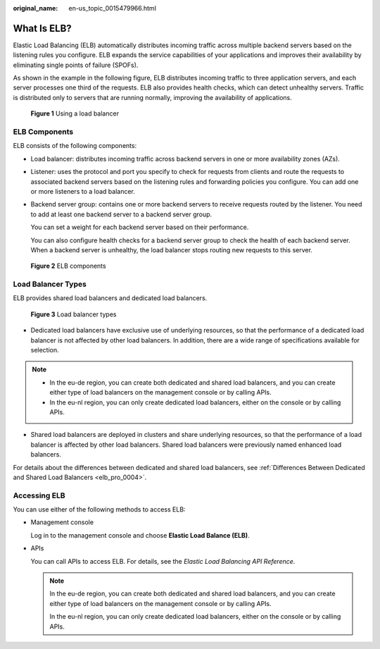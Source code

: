 :original_name: en-us_topic_0015479966.html

.. _en-us_topic_0015479966:

What Is ELB?
============

Elastic Load Balancing (ELB) automatically distributes incoming traffic across multiple backend servers based on the listening rules you configure. ELB expands the service capabilities of your applications and improves their availability by eliminating single points of failure (SPOFs).

As shown in the example in the following figure, ELB distributes incoming traffic to three application servers, and each server processes one third of the requests. ELB also provides health checks, which can detect unhealthy servers. Traffic is distributed only to servers that are running normally, improving the availability of applications.


.. figure:: /_static/images/en-us_image_0000001747381220.png
   :alt: **Figure 1** Using a load balancer

   **Figure 1** Using a load balancer

.. _en-us_topic_0015479966__section031725010213:

ELB Components
--------------

ELB consists of the following components:

-  Load balancer: distributes incoming traffic across backend servers in one or more availability zones (AZs).

-  Listener: uses the protocol and port you specify to check for requests from clients and route the requests to associated backend servers based on the listening rules and forwarding policies you configure. You can add one or more listeners to a load balancer.

-  Backend server group: contains one or more backend servers to receive requests routed by the listener. You need to add at least one backend server to a backend server group.

   You can set a weight for each backend server based on their performance.

   You can also configure health checks for a backend server group to check the health of each backend server. When a backend server is unhealthy, the load balancer stops routing new requests to this server.


.. figure:: /_static/images/en-us_image_0000001794820049.png
   :alt: **Figure 2** ELB components

   **Figure 2** ELB components

Load Balancer Types
-------------------

ELB provides shared load balancers and dedicated load balancers.


.. figure:: /_static/images/en-us_image_0000001794660965.png
   :alt: **Figure 3** Load balancer types

   **Figure 3** Load balancer types

-  Dedicated load balancers have exclusive use of underlying resources, so that the performance of a dedicated load balancer is not affected by other load balancers. In addition, there are a wide range of specifications available for selection.

.. note::

   -  In the eu-de region, you can create both dedicated and shared load balancers, and you can create either type of load balancers on the management console or by calling APIs.
   -  In the eu-nl region, you can only create dedicated load balancers, either on the console or by calling APIs.

-  Shared load balancers are deployed in clusters and share underlying resources, so that the performance of a load balancer is affected by other load balancers. Shared load balancers were previously named enhanced load balancers.

For details about the differences between dedicated and shared load balancers, see :ref:`Differences Between Dedicated and Shared Load Balancers <elb_pro_0004>`.

.. _en-us_topic_0015479966__section17818164132517:

Accessing ELB
-------------

You can use either of the following methods to access ELB:

-  Management console

   Log in to the management console and choose **Elastic Load Balance (ELB)**.

-  APIs

   You can call APIs to access ELB. For details, see the *Elastic Load Balancing API Reference*.

   .. note::

      In the eu-de region, you can create both dedicated and shared load balancers, and you can create either type of load balancers on the management console or by calling APIs.

      In the eu-nl region, you can only create dedicated load balancers, either on the console or by calling APIs.
